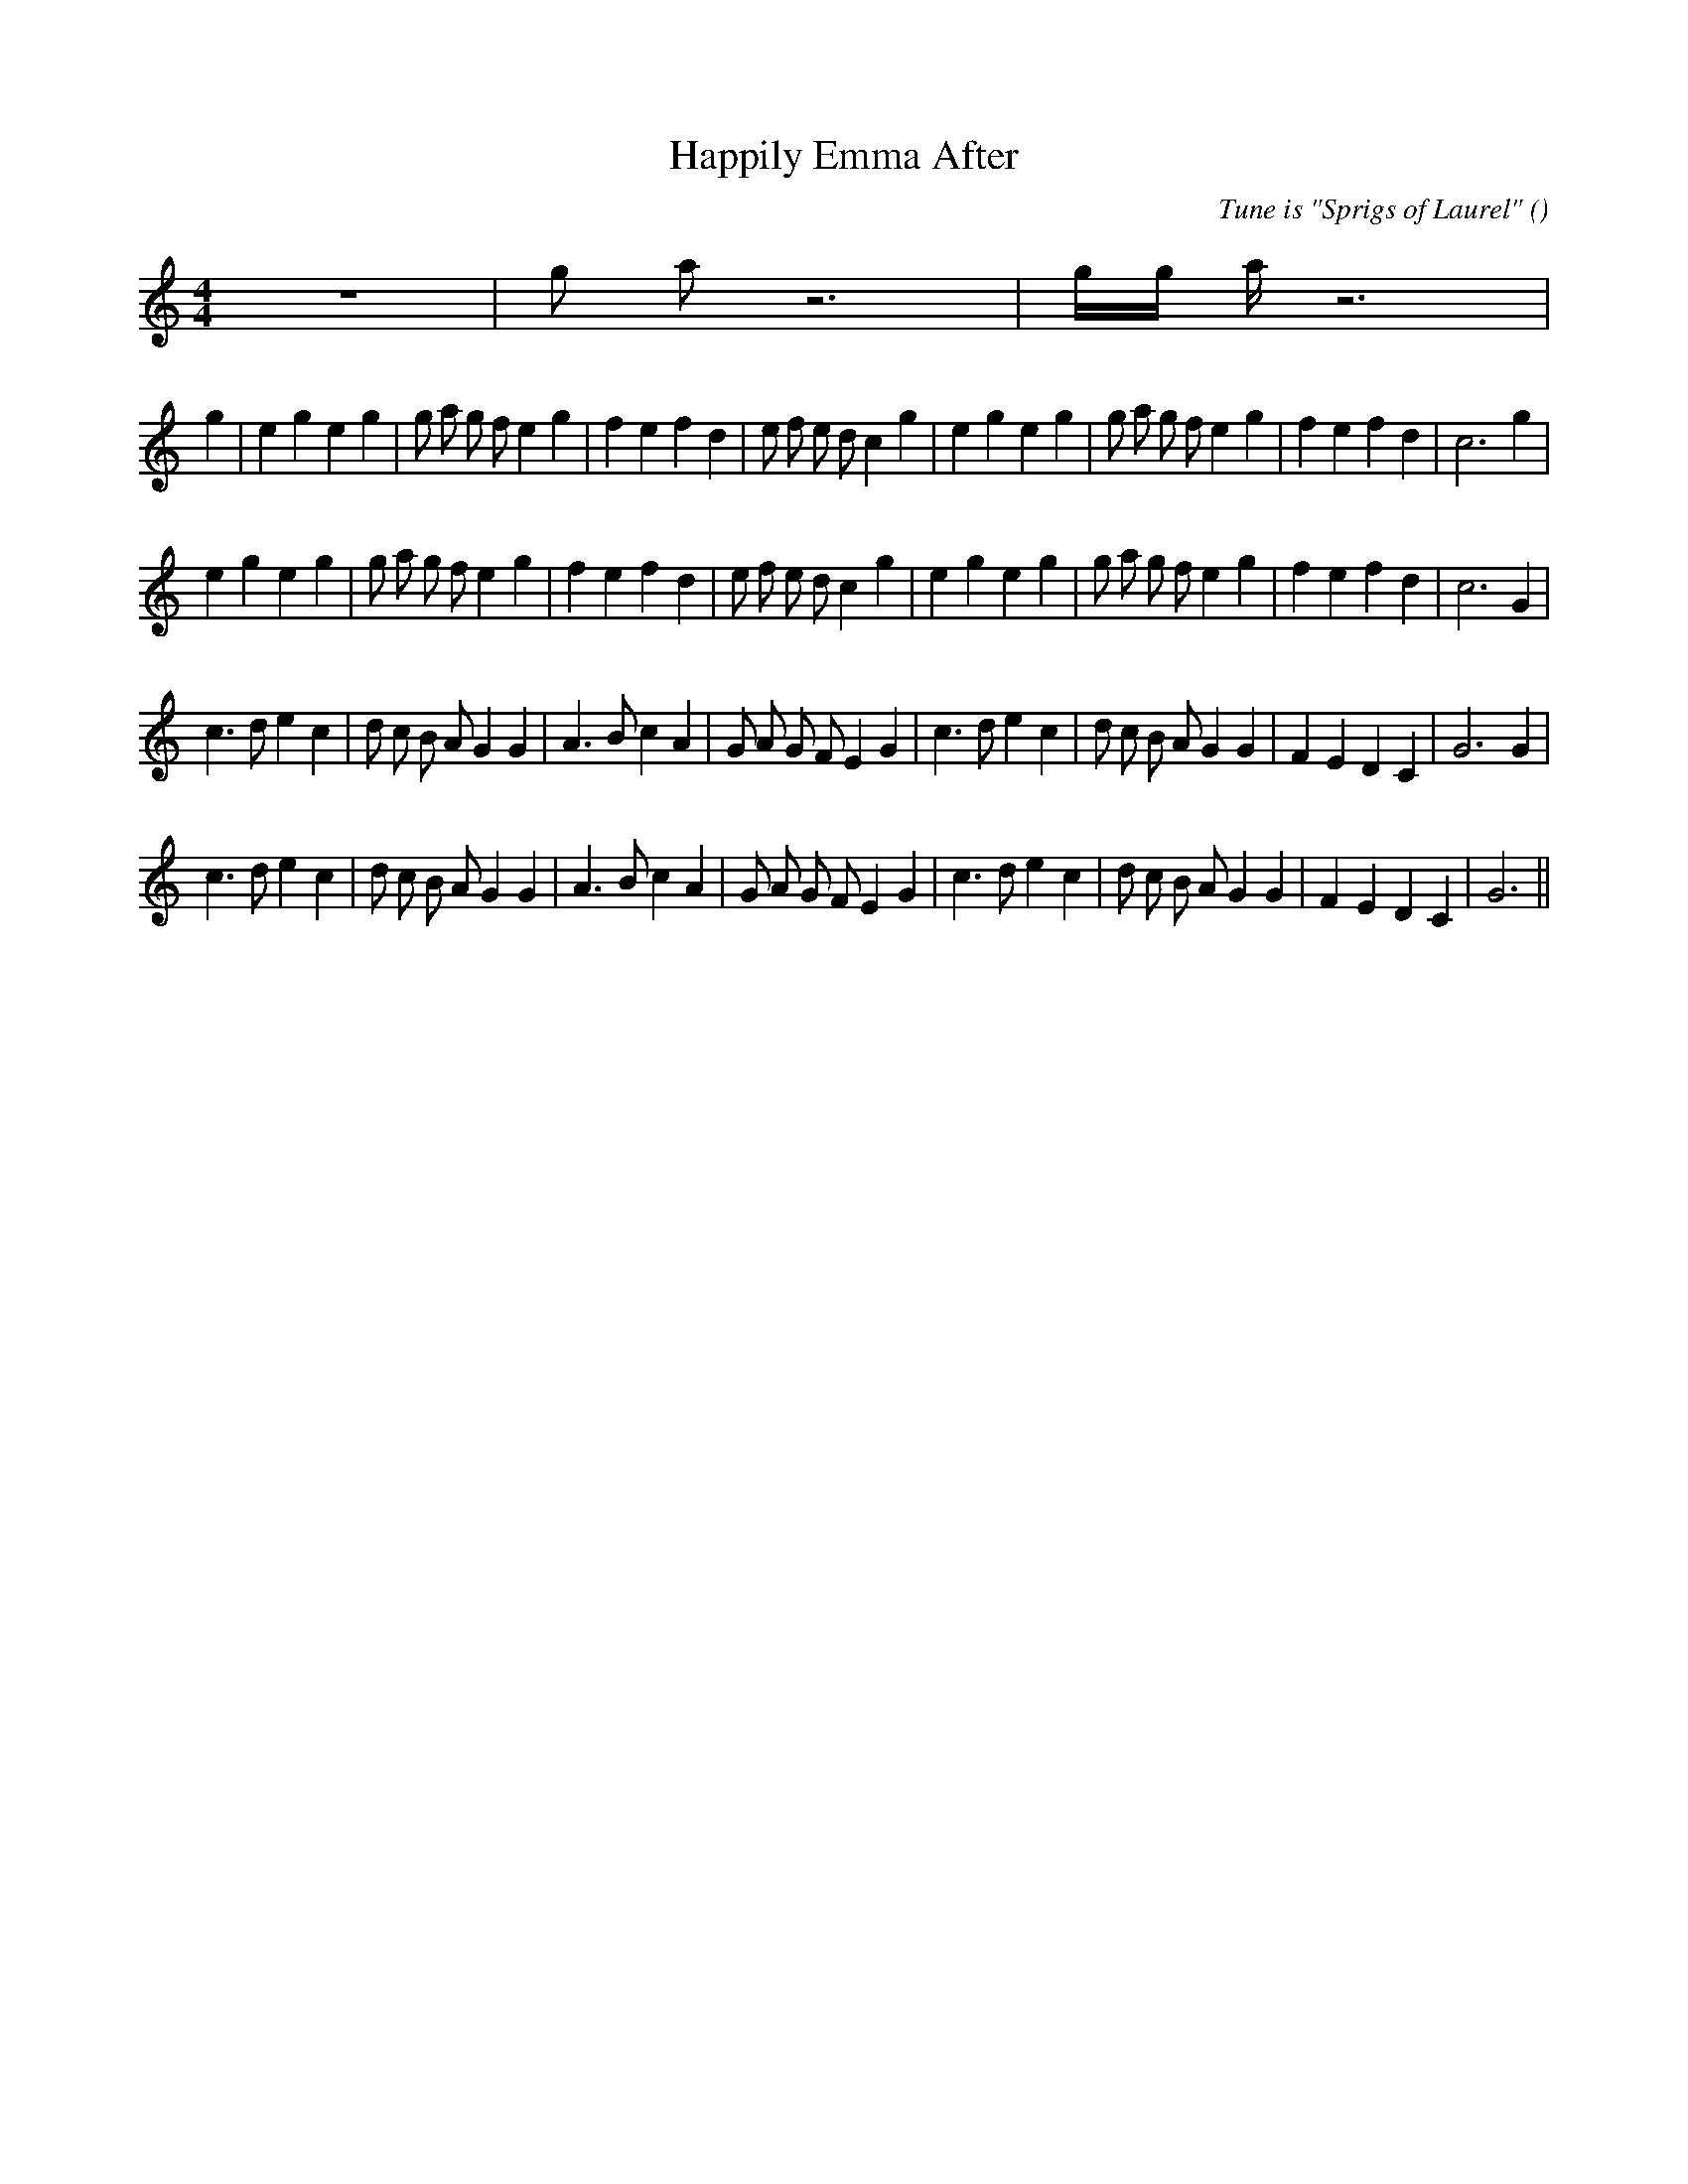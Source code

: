 X:1
T: Happily Emma After
N:
C:Tune is "Sprigs of Laurel"
S:
A:
O:
R:
M:4/4
K:C
I:speed 200
%W:
% voice 1 (1 lines, 8 notes)
K:C
M:4/4
L:1/16
z16 |g2 a2 z12 |g4/3g4/3 a4/3 z12 |
%W: A1
% voice 1 (1 lines, 37 notes)
g4 |e4 g4 e4 g4 |g2 a2 g2 f2 e4 g4 |f4 e4 f4 d4 |e2 f2 e2 d2 c4 g4 |e4 g4 e4 g4 |g2 a2 g2 f2 e4 g4 |f4 e4 f4 d4 |c12 g4 |
%W: A2
% voice 1 (1 lines, 36 notes)
e4 g4 e4 g4 |g2 a2 g2 f2 e4 g4 |f4 e4 f4 d4 |e2 f2 e2 d2 c4 g4 |e4 g4 e4 g4 |g2 a2 g2 f2 e4 g4 |f4 e4 f4 d4 |c12 G4 |
%W: B1
% voice 1 (1 lines, 36 notes)
c6 d2 e4 c4 |d2 c2 B2 A2 G4 G4 |A6 B2 c4 A4 |G2 A2 G2 F2 E4 G4 |c6 d2 e4 c4 |d2 c2 B2 A2 G4 G4 |F4 E4 D4 C4 |G12 G4 |
%W: B2
% voice 1 (1 lines, 35 notes)
c6 d2 e4 c4 |d2 c2 B2 A2 G4 G4 |A6 B2 c4 A4 |G2 A2 G2 F2 E4 G4 |c6 d2 e4 c4 |d2 c2 B2 A2 G4 G4 |F4 E4 D4 C4 |G12 ||
